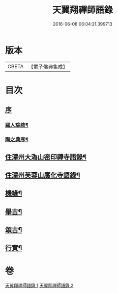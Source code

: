 #+TITLE: 天翼翔禪師語錄 
#+DATE: 2016-06-08 06:04:21.399713

* 版本
 |     CBETA|【電子佛典集成】|

* 目次
** [[file:KR6q0589_001.txt::001-0067a0][序]]
*** [[file:KR6q0589_001.txt::001-0067a1][羅人琮敘¶]]
*** [[file:KR6q0589_001.txt::001-0067c14][陶之典序¶]]
** [[file:KR6q0589_001.txt::001-0069a6][住潭州大溈山密印禪寺語錄¶]]
** [[file:KR6q0589_002.txt::002-0073c5][住潭州芙蓉山廣化寺語錄¶]]
** [[file:KR6q0589_002.txt::002-0074b26][機緣¶]]
** [[file:KR6q0589_002.txt::002-0075b25][舉古¶]]
** [[file:KR6q0589_002.txt::002-0076c19][頌古¶]]
** [[file:KR6q0589_002.txt::002-0078b2][行實¶]]

* 卷
[[file:KR6q0589_001.txt][天翼翔禪師語錄 1]]
[[file:KR6q0589_002.txt][天翼翔禪師語錄 2]]

